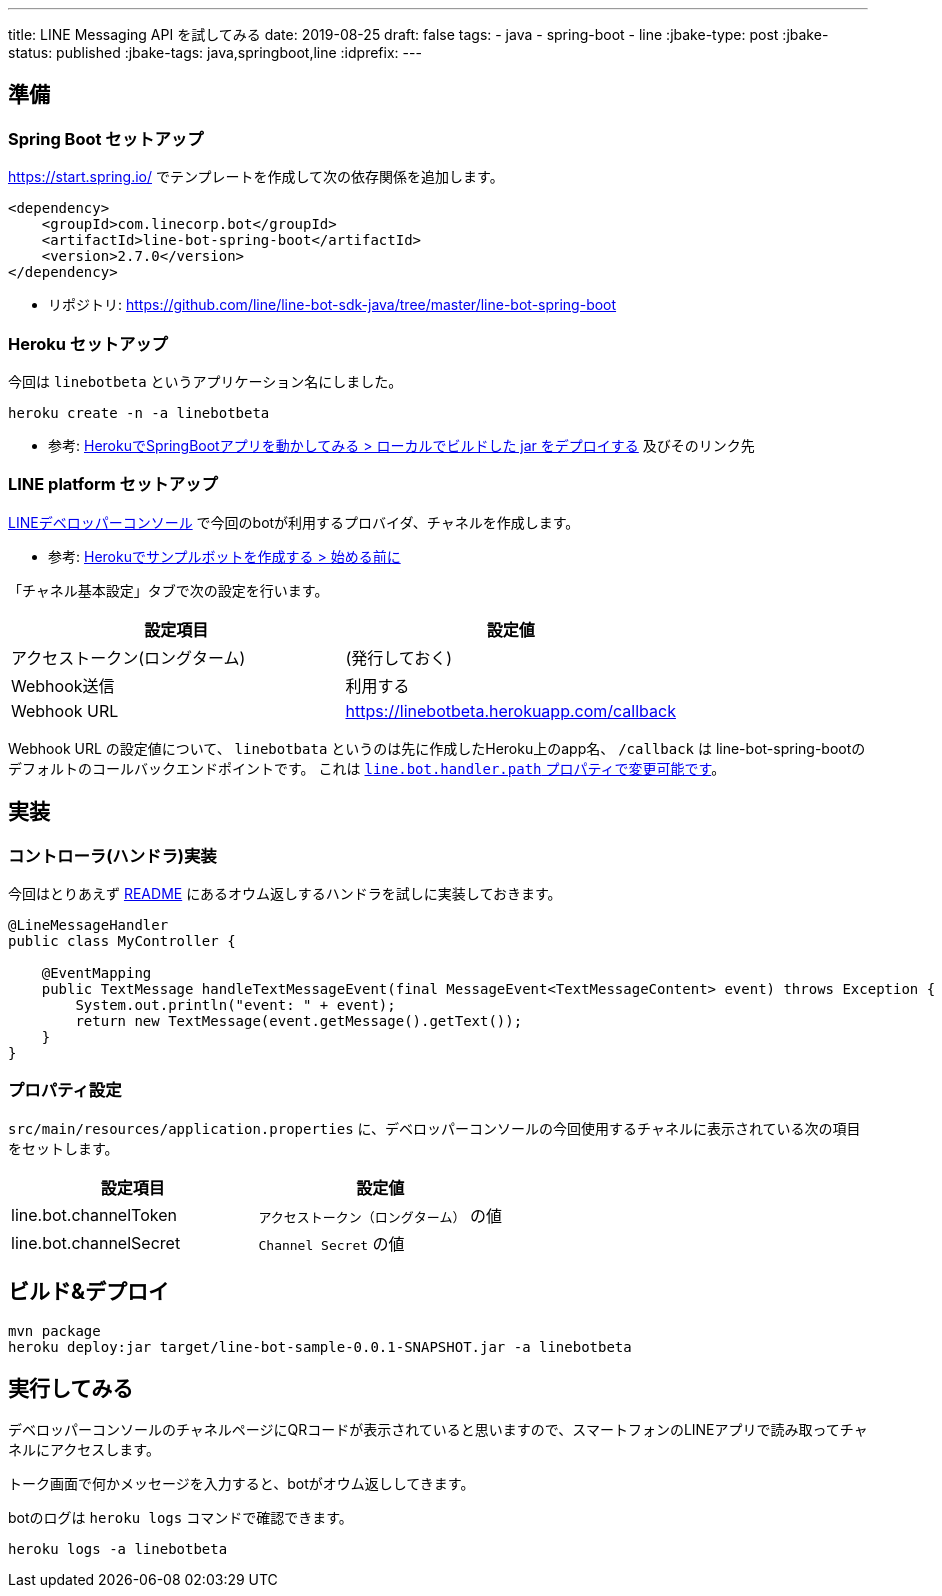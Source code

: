 ---
title: LINE Messaging API を試してみる
date: 2019-08-25
draft: false
tags:
  - java
  - spring-boot
  - line
:jbake-type: post
:jbake-status: published
:jbake-tags: java,springboot,line
:idprefix:
---

== 準備

=== Spring Boot セットアップ

https://start.spring.io/ でテンプレートを作成して次の依存関係を追加します。

----
<dependency>
    <groupId>com.linecorp.bot</groupId>
    <artifactId>line-bot-spring-boot</artifactId>
    <version>2.7.0</version>
</dependency>
----

* リポジトリ: https://github.com/line/line-bot-sdk-java/tree/master/line-bot-spring-boot

=== Heroku セットアップ

今回は `linebotbeta` というアプリケーション名にしました。

----
heroku create -n -a linebotbeta
----

* 参考: https://himeji-cs.jp/blog2/blog/2019/08/hello-heroku-with-springboot.html[HerokuでSpringBootアプリを動かしてみる > ローカルでビルドした jar をデプロイする] 及びそのリンク先

=== LINE platform セットアップ

https://developers.line.biz/console/[LINEデベロッパーコンソール] で今回のbotが利用するプロバイダ、チャネルを作成します。

* 参考: https://developers.line.biz/ja/docs/messaging-api/building-sample-bot-with-heroku/[Herokuでサンプルボットを作成する > 始める前に]

「チャネル基本設定」タブで次の設定を行います。

[cols="2*", options="header"]
|===
|設定項目
|設定値

|アクセストークン(ロングターム)
|(発行しておく)

|Webhook送信
|利用する

|Webhook URL
| https://linebotbeta.herokuapp.com/callback
|===

Webhook URL の設定値について、 `linebotbata` というのは先に作成したHeroku上のapp名、 `/callback` は line-bot-spring-bootのデフォルトのコールバックエンドポイントです。
これは https://github.com/line/line-bot-sdk-java/tree/master/line-bot-spring-boot#configuration[`line.bot.handler.path` プロパティで変更可能です]。

== 実装

=== コントローラ(ハンドラ)実装

今回はとりあえず https://github.com/line/line-bot-sdk-java/tree/master/line-bot-spring-boot#usage[README] にあるオウム返しするハンドラを試しに実装しておきます。

----
@LineMessageHandler
public class MyController {

    @EventMapping
    public TextMessage handleTextMessageEvent(final MessageEvent<TextMessageContent> event) throws Exception {
        System.out.println("event: " + event);
        return new TextMessage(event.getMessage().getText());
    }
}
----

=== プロパティ設定

`src/main/resources/application.properties` に、デベロッパーコンソールの今回使用するチャネルに表示されている次の項目をセットします。

[cols="2*", options="header"]
|===
|設定項目
|設定値

|line.bot.channelToken
| `アクセストークン（ロングターム）` の値

|line.bot.channelSecret
| `Channel Secret` の値
|===

== ビルド&デプロイ

----
mvn package
heroku deploy:jar target/line-bot-sample-0.0.1-SNAPSHOT.jar -a linebotbeta
----

== 実行してみる

デベロッパーコンソールのチャネルページにQRコードが表示されていると思いますので、スマートフォンのLINEアプリで読み取ってチャネルにアクセスします。

トーク画面で何かメッセージを入力すると、botがオウム返ししてきます。

botのログは `heroku logs` コマンドで確認できます。

----
heroku logs -a linebotbeta
----
